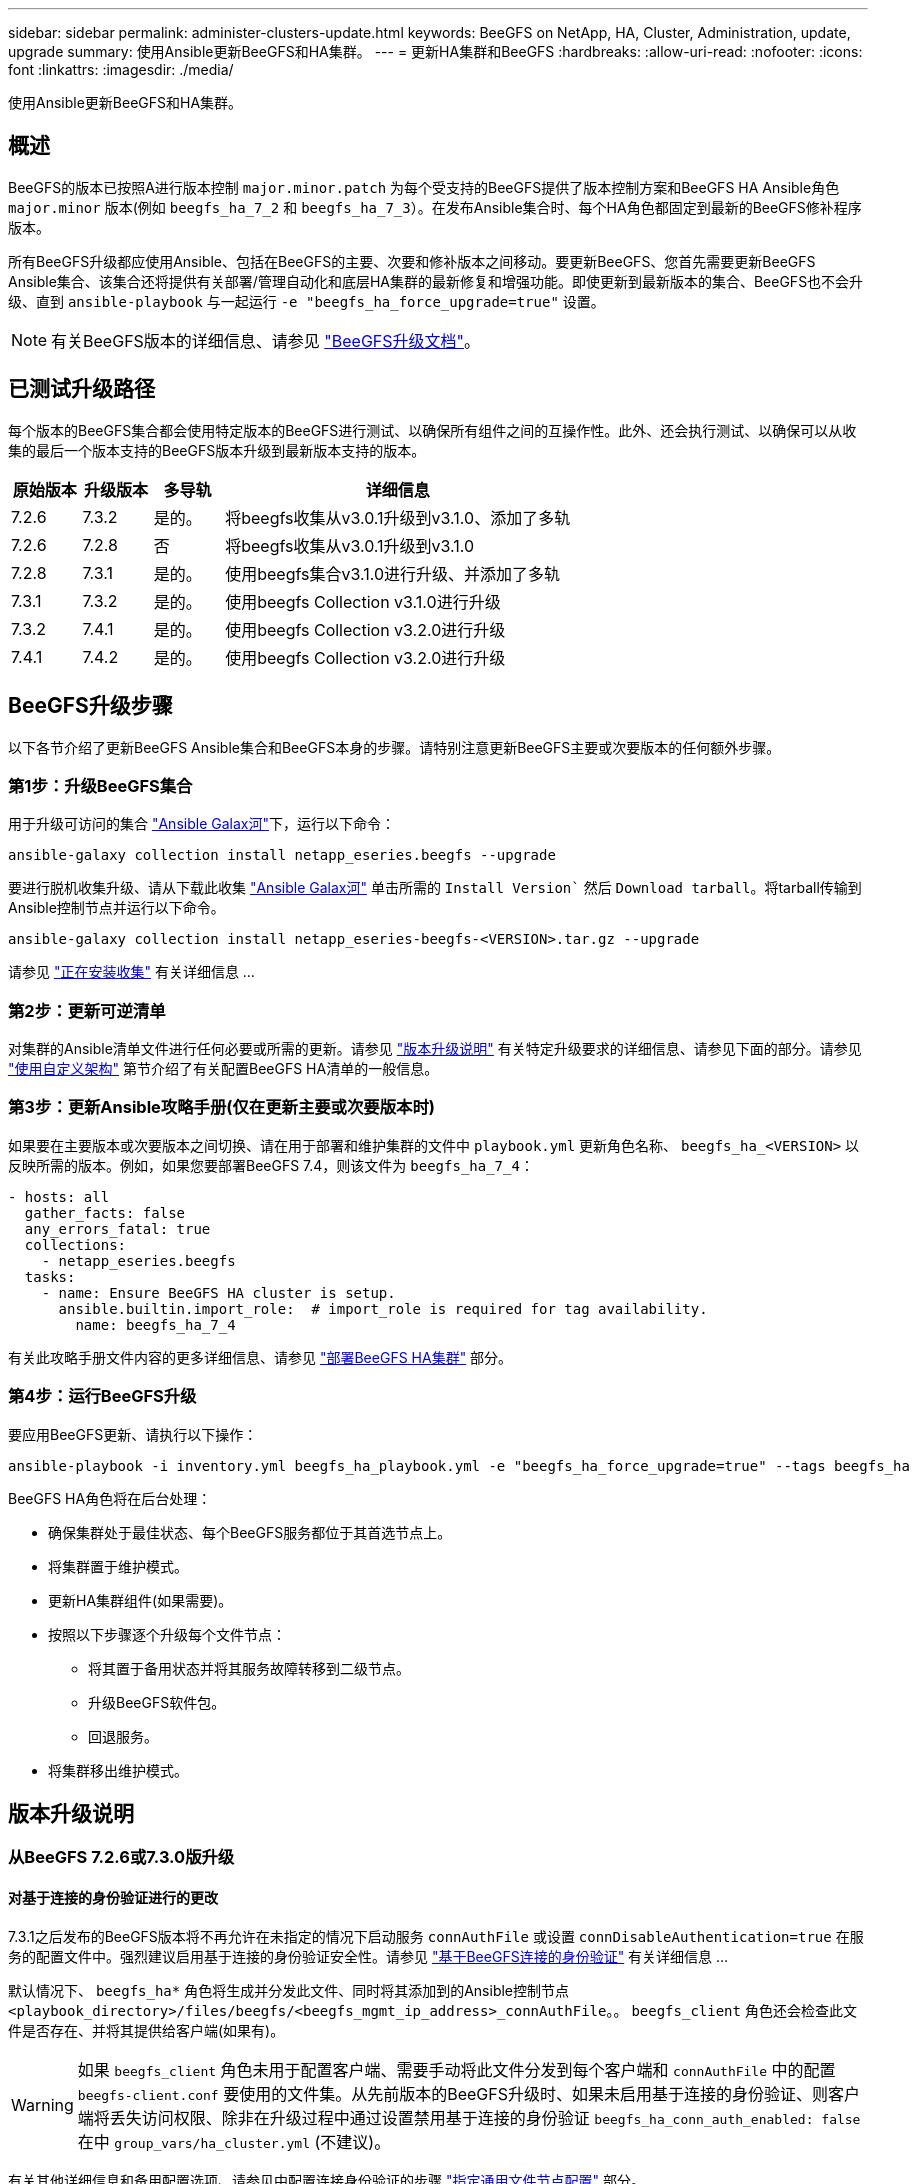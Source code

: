 ---
sidebar: sidebar 
permalink: administer-clusters-update.html 
keywords: BeeGFS on NetApp, HA, Cluster, Administration, update, upgrade 
summary: 使用Ansible更新BeeGFS和HA集群。 
---
= 更新HA集群和BeeGFS
:hardbreaks:
:allow-uri-read: 
:nofooter: 
:icons: font
:linkattrs: 
:imagesdir: ./media/


[role="lead"]
使用Ansible更新BeeGFS和HA集群。



== 概述

BeeGFS的版本已按照A进行版本控制 `major.minor.patch` 为每个受支持的BeeGFS提供了版本控制方案和BeeGFS HA Ansible角色 `major.minor` 版本(例如 `beegfs_ha_7_2` 和 `beegfs_ha_7_3`）。在发布Ansible集合时、每个HA角色都固定到最新的BeeGFS修补程序版本。

所有BeeGFS升级都应使用Ansible、包括在BeeGFS的主要、次要和修补版本之间移动。要更新BeeGFS、您首先需要更新BeeGFS Ansible集合、该集合还将提供有关部署/管理自动化和底层HA集群的最新修复和增强功能。即使更新到最新版本的集合、BeeGFS也不会升级、直到 `ansible-playbook` 与一起运行 `-e "beegfs_ha_force_upgrade=true"` 设置。


NOTE: 有关BeeGFS版本的详细信息、请参见 link:https://doc.beegfs.io/latest/advanced_topics/upgrade.html["BeeGFS升级文档"^]。



== 已测试升级路径

每个版本的BeeGFS集合都会使用特定版本的BeeGFS进行测试、以确保所有组件之间的互操作性。此外、还会执行测试、以确保可以从收集的最后一个版本支持的BeeGFS版本升级到最新版本支持的版本。

[cols="1,1,1,5"]
|===
| 原始版本 | 升级版本 | 多导轨 | 详细信息 


| 7.2.6 | 7.3.2 | 是的。 | 将beegfs收集从v3.0.1升级到v3.1.0、添加了多轨 


| 7.2.6 | 7.2.8 | 否 | 将beegfs收集从v3.0.1升级到v3.1.0 


| 7.2.8 | 7.3.1 | 是的。 | 使用beegfs集合v3.1.0进行升级、并添加了多轨 


| 7.3.1 | 7.3.2 | 是的。 | 使用beegfs Collection v3.1.0进行升级 


| 7.3.2 | 7.4.1 | 是的。 | 使用beegfs Collection v3.2.0进行升级 


| 7.4.1 | 7.4.2 | 是的。 | 使用beegfs Collection v3.2.0进行升级 
|===


== BeeGFS升级步骤

以下各节介绍了更新BeeGFS Ansible集合和BeeGFS本身的步骤。请特别注意更新BeeGFS主要或次要版本的任何额外步骤。



=== 第1步：升级BeeGFS集合

用于升级可访问的集合 link:https://galaxy.ansible.com/netapp_eseries/beegfs["Ansible Galax河"^]下，运行以下命令：

[source, console]
----
ansible-galaxy collection install netapp_eseries.beegfs --upgrade
----
要进行脱机收集升级、请从下载此收集 link:https://galaxy.ansible.com/netapp_eseries/beegfs["Ansible Galax河"^] 单击所需的 `Install Version`` 然后 `Download tarball`。将tarball传输到Ansible控制节点并运行以下命令。

[source, console]
----
ansible-galaxy collection install netapp_eseries-beegfs-<VERSION>.tar.gz --upgrade
----
请参见 link:https://docs.ansible.com/ansible/latest/collections_guide/collections_installing.html["正在安装收集"^] 有关详细信息 ...



=== 第2步：更新可逆清单

对集群的Ansible清单文件进行任何必要或所需的更新。请参见 link:administer-clusters-update.html#version-upgrade-notes["版本升级说明"] 有关特定升级要求的详细信息、请参见下面的部分。请参见 link:custom-architectures-overview.html["使用自定义架构"^] 第节介绍了有关配置BeeGFS HA清单的一般信息。



=== 第3步：更新Ansible攻略手册(仅在更新主要或次要版本时)

如果要在主要版本或次要版本之间切换、请在用于部署和维护集群的文件中 `playbook.yml` 更新角色名称、 `beegfs_ha_<VERSION>` 以反映所需的版本。例如，如果您要部署BeeGFS 7.4，则该文件为 `beegfs_ha_7_4`：

[source, yaml]
----
- hosts: all
  gather_facts: false
  any_errors_fatal: true
  collections:
    - netapp_eseries.beegfs
  tasks:
    - name: Ensure BeeGFS HA cluster is setup.
      ansible.builtin.import_role:  # import_role is required for tag availability.
        name: beegfs_ha_7_4
----
有关此攻略手册文件内容的更多详细信息、请参见 link:custom-architectures-deploy-ha-cluster.html["部署BeeGFS HA集群"^] 部分。



=== 第4步：运行BeeGFS升级

要应用BeeGFS更新、请执行以下操作：

[source, console]
----
ansible-playbook -i inventory.yml beegfs_ha_playbook.yml -e "beegfs_ha_force_upgrade=true" --tags beegfs_ha
----
BeeGFS HA角色将在后台处理：

* 确保集群处于最佳状态、每个BeeGFS服务都位于其首选节点上。
* 将集群置于维护模式。
* 更新HA集群组件(如果需要)。
* 按照以下步骤逐个升级每个文件节点：
+
** 将其置于备用状态并将其服务故障转移到二级节点。
** 升级BeeGFS软件包。
** 回退服务。


* 将集群移出维护模式。




== 版本升级说明



=== 从BeeGFS 7.2.6或7.3.0版升级



==== 对基于连接的身份验证进行的更改

7.3.1之后发布的BeeGFS版本将不再允许在未指定的情况下启动服务 `connAuthFile` 或设置 `connDisableAuthentication=true` 在服务的配置文件中。强烈建议启用基于连接的身份验证安全性。请参见 link:https://doc.beegfs.io/7.3.2/advanced_topics/authentication.html#connectionbasedauth["基于BeeGFS连接的身份验证"^] 有关详细信息 ...

默认情况下、 `beegfs_ha*` 角色将生成并分发此文件、同时将其添加到的Ansible控制节点 `<playbook_directory>/files/beegfs/<beegfs_mgmt_ip_address>_connAuthFile`。。 `beegfs_client` 角色还会检查此文件是否存在、并将其提供给客户端(如果有)。


WARNING: 如果 `beegfs_client` 角色未用于配置客户端、需要手动将此文件分发到每个客户端和 `connAuthFile` 中的配置 `beegfs-client.conf` 要使用的文件集。从先前版本的BeeGFS升级时、如果未启用基于连接的身份验证、则客户端将丢失访问权限、除非在升级过程中通过设置禁用基于连接的身份验证 `beegfs_ha_conn_auth_enabled: false` 在中 `group_vars/ha_cluster.yml` (不建议)。

有关其他详细信息和备用配置选项、请参见中配置连接身份验证的步骤 link:custom-architectures-inventory-common-file-node-configuration.html["指定通用文件节点配置"^] 部分。
